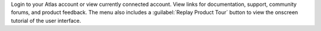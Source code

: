 Login to your Atlas account or view currently connected account.
View links for documentation, support, community forums, and
product feedback. The menu also includes a 
:guilabel:`Replay Product Tour` button to view the onscreen 
tutorial of the user interface.